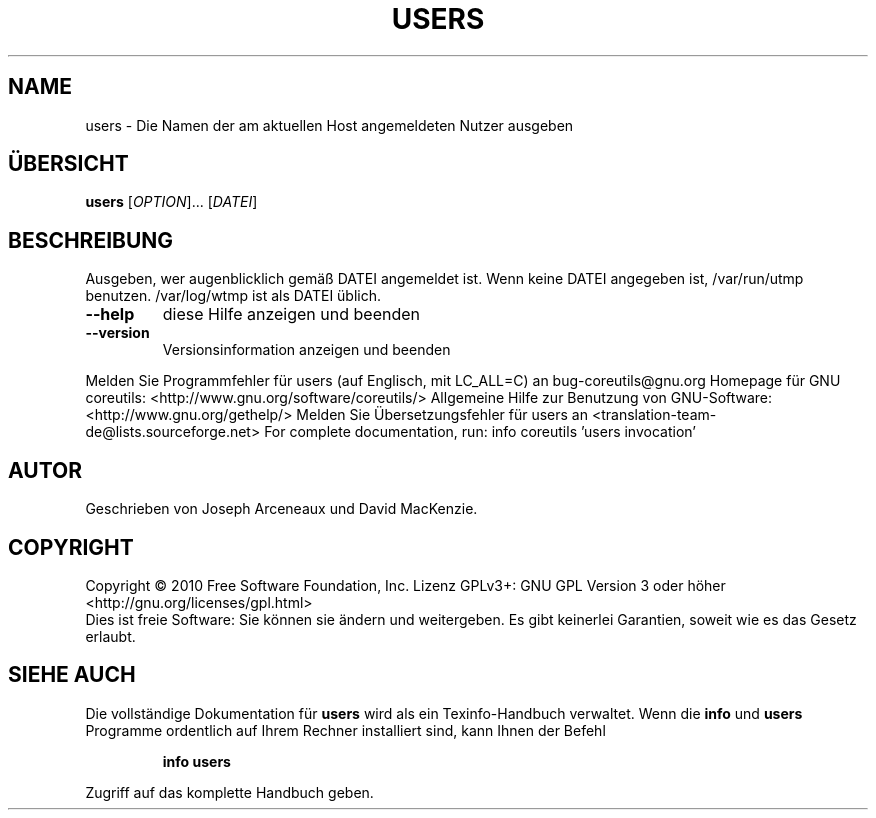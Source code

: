 .\" DO NOT MODIFY THIS FILE!  It was generated by help2man 1.38.2.
.TH USERS "1" "April 2010" "GNU coreutils 8.5" "Benutzerkommandos"
.SH NAME
users \- Die Namen der am aktuellen Host angemeldeten Nutzer ausgeben
.SH ÜBERSICHT
.B users
[\fIOPTION\fR]... [\fIDATEI\fR]
.SH BESCHREIBUNG
Ausgeben, wer augenblicklich gemäß DATEI angemeldet ist.
Wenn keine DATEI angegeben ist, /var/run/utmp benutzen.
/var/log/wtmp ist als DATEI üblich.
.TP
\fB\-\-help\fR
diese Hilfe anzeigen und beenden
.TP
\fB\-\-version\fR
Versionsinformation anzeigen und beenden
.PP
Melden Sie Programmfehler für users (auf Englisch, mit LC_ALL=C) an bug\-coreutils@gnu.org
Homepage für GNU coreutils: <http://www.gnu.org/software/coreutils/>
Allgemeine Hilfe zur Benutzung von GNU\-Software: <http://www.gnu.org/gethelp/>
Melden Sie Übersetzungsfehler für users an <translation\-team\-de@lists.sourceforge.net>
For complete documentation, run: info coreutils 'users invocation'
.SH AUTOR
Geschrieben von Joseph Arceneaux und David MacKenzie.
.SH COPYRIGHT
Copyright \(co 2010 Free Software Foundation, Inc.
Lizenz GPLv3+: GNU GPL Version 3 oder höher <http://gnu.org/licenses/gpl.html>
.br
Dies ist freie Software: Sie können sie ändern und weitergeben.
Es gibt keinerlei Garantien, soweit wie es das Gesetz erlaubt.
.SH "SIEHE AUCH"
Die vollständige Dokumentation für
.B users
wird als ein Texinfo-Handbuch verwaltet. Wenn die
.B info
und
.B users
Programme ordentlich auf Ihrem Rechner installiert sind, kann Ihnen der
Befehl
.IP
.B info users
.PP
Zugriff auf das komplette Handbuch geben.
